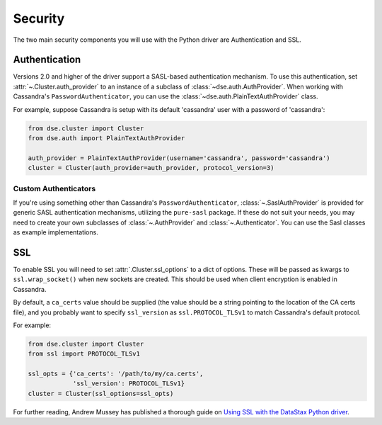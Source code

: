 .. _security:

Security
========
The two main security components you will use with the
Python driver are Authentication and SSL.

Authentication
--------------
Versions 2.0 and higher of the driver support a SASL-based
authentication mechanism.  To use this authentication, set
:attr:`~.Cluster.auth_provider` to an instance of a subclass
of :class:`~dse.auth.AuthProvider`.  When working with
Cassandra's ``PasswordAuthenticator``, you can use
the :class:`~dse.auth.PlainTextAuthProvider` class.

For example, suppose Cassandra is setup with its default
'cassandra' user with a password of 'cassandra':

.. code-block:: python

    from dse.cluster import Cluster
    from dse.auth import PlainTextAuthProvider

    auth_provider = PlainTextAuthProvider(username='cassandra', password='cassandra')
    cluster = Cluster(auth_provider=auth_provider, protocol_version=3)


Custom Authenticators
^^^^^^^^^^^^^^^^^^^^^
If you're using something other than Cassandra's ``PasswordAuthenticator``,
:class:`~.SaslAuthProvider` is provided for generic SASL authentication mechanisms,
utilizing the ``pure-sasl`` package.
If these do not suit your needs, you may need to create your own subclasses of
:class:`~.AuthProvider` and :class:`~.Authenticator`.  You can use the Sasl classes
as example implementations.

SSL
---
To enable SSL you will need to set :attr:`.Cluster.ssl_options` to a
dict of options.  These will be passed as kwargs to ``ssl.wrap_socket()``
when new sockets are created.  This should be used when client encryption
is enabled in Cassandra.

By default, a ``ca_certs`` value should be supplied (the value should be
a string pointing to the location of the CA certs file), and you probably
want to specify ``ssl_version`` as ``ssl.PROTOCOL_TLSv1`` to match
Cassandra's default protocol.

For example:

.. code-block:: python

    from dse.cluster import Cluster
    from ssl import PROTOCOL_TLSv1

    ssl_opts = {'ca_certs': '/path/to/my/ca.certs',
                'ssl_version': PROTOCOL_TLSv1}
    cluster = Cluster(ssl_options=ssl_opts)

For further reading, Andrew Mussey has published a thorough guide on
`Using SSL with the DataStax Python driver <http://blog.amussey.com/post/64036730812/cassandra-2-0-client-server-ssl-with-datastax-python>`_.
